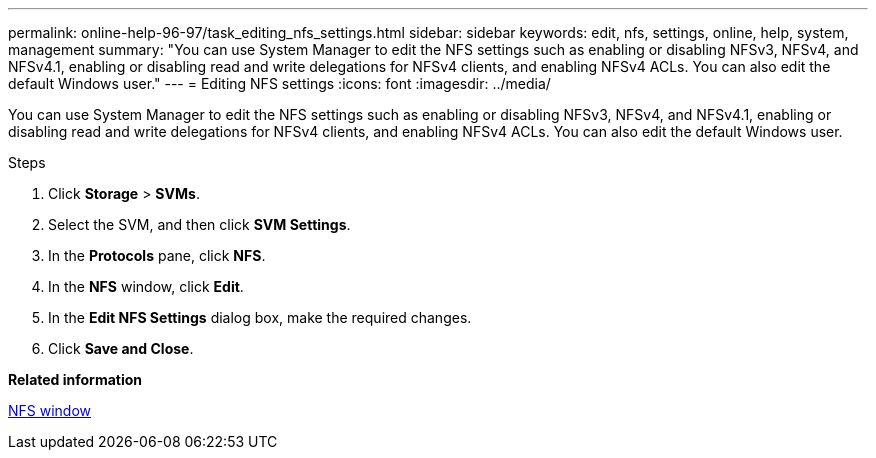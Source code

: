 ---
permalink: online-help-96-97/task_editing_nfs_settings.html
sidebar: sidebar
keywords: edit, nfs, settings, online, help, system, management
summary: "You can use System Manager to edit the NFS settings such as enabling or disabling NFSv3, NFSv4, and NFSv4.1, enabling or disabling read and write delegations for NFSv4 clients, and enabling NFSv4 ACLs. You can also edit the default Windows user."
---
= Editing NFS settings
:icons: font
:imagesdir: ../media/

[.lead]
You can use System Manager to edit the NFS settings such as enabling or disabling NFSv3, NFSv4, and NFSv4.1, enabling or disabling read and write delegations for NFSv4 clients, and enabling NFSv4 ACLs. You can also edit the default Windows user.

.Steps

. Click *Storage* > *SVMs*.
. Select the SVM, and then click *SVM Settings*.
. In the *Protocols* pane, click *NFS*.
. In the *NFS* window, click *Edit*.
. In the *Edit NFS Settings* dialog box, make the required changes.
. Click *Save and Close*.

*Related information*

xref:reference_nfs_window.adoc[NFS window]
